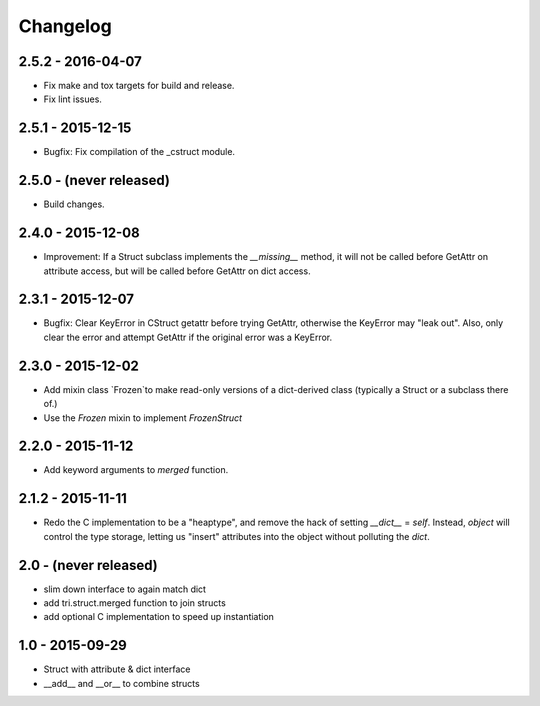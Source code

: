 Changelog
=========

2.5.2 - 2016-04-07
~~~~~~~~~~~~~~~~~~

* Fix make and tox targets for build and release.
* Fix lint issues.

2.5.1 - 2015-12-15
~~~~~~~~~~~~~~~~~~

* Bugfix: Fix compilation of the _cstruct module.

2.5.0 - (never released)
~~~~~~~~~~~~~~~~~~~~~~~~

* Build changes.

2.4.0 - 2015-12-08
~~~~~~~~~~~~~~~~~~

* Improvement: If a Struct subclass implements the `__missing__` method,
  it will not be called before GetAttr on attribute access, but will be
  called before GetAttr on dict access.

2.3.1 - 2015-12-07
~~~~~~~~~~~~~~~~~~

* Bugfix: Clear KeyError in CStruct getattr before trying GetAttr,
  otherwise the KeyError may "leak out". Also, only clear the error
  and attempt GetAttr if the original error was a KeyError.

2.3.0 - 2015-12-02
~~~~~~~~~~~~~~~~~~

* Add mixin class `Frozen`to make read-only versions of a dict-derived
  class (typically a Struct or a subclass there of.)

* Use the `Frozen` mixin to implement `FrozenStruct`

2.2.0 - 2015-11-12
~~~~~~~~~~~~~~~~~~

* Add keyword arguments to `merged` function.

2.1.2 - 2015-11-11
~~~~~~~~~~~~~~~~~~

* Redo the C implementation to be a "heaptype", and remove the hack of
  setting `__dict__` = `self`. Instead, `object` will control the type
  storage, letting us "insert" attributes into the object without
  polluting the `dict`.

2.0 - (never released)
~~~~~~~~~~~~~~~~~~~~~~

* slim down interface to again match dict
* add tri.struct.merged function to join structs
* add optional C implementation to speed up instantiation

1.0 - 2015-09-29
~~~~~~~~~~~~~~~~

* Struct with attribute & dict interface
* __add__ and __or__ to combine structs
